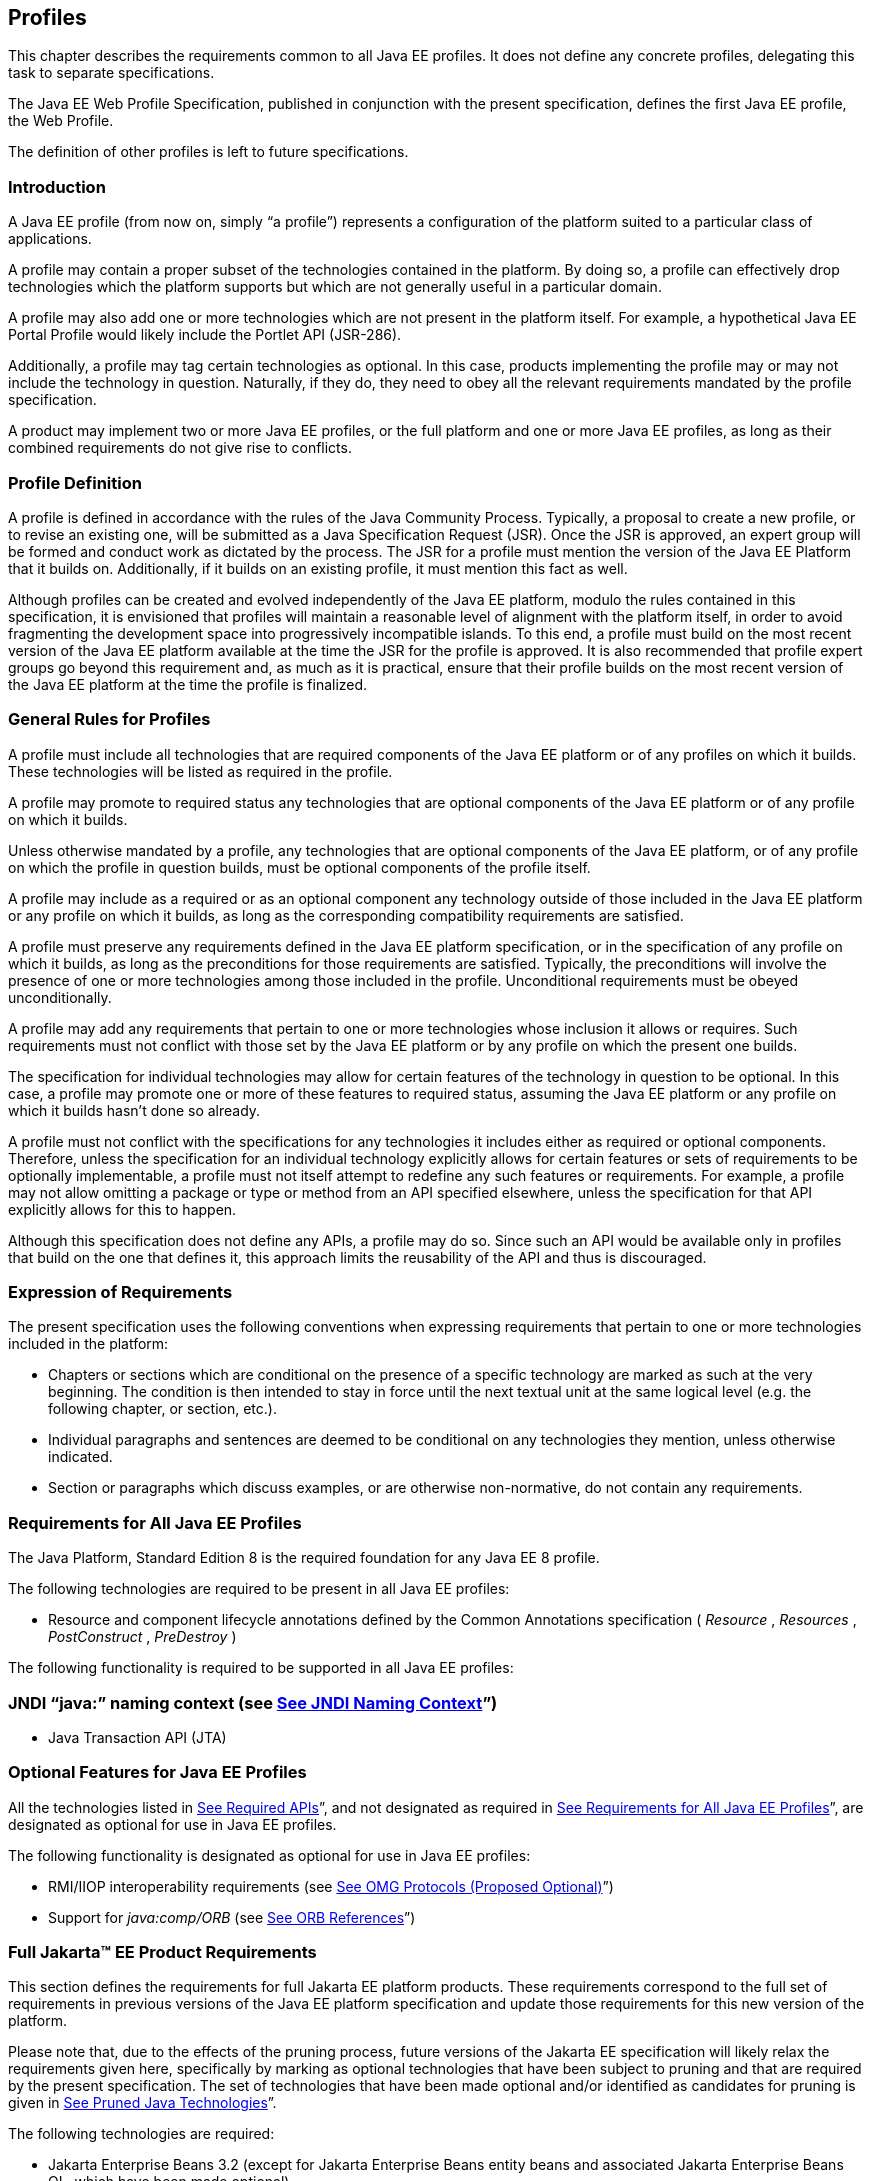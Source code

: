 == [[a3212]]Profiles

This chapter describes the requirements
common to all Java EE profiles. It does not define any concrete
profiles, delegating this task to separate specifications.

The Java EE Web Profile Specification,
published in conjunction with the present specification, defines the
first Java EE profile, the Web Profile.

The definition of other profiles is left to
future specifications.

=== Introduction

A Java EE profile (from now on, simply “a
profile”) represents a configuration of the platform suited to a
particular class of applications.

A profile may contain a proper subset of the
technologies contained in the platform. By doing so, a profile can
effectively drop technologies which the platform supports but which are
not generally useful in a particular domain.

A profile may also add one or more
technologies which are not present in the platform itself. For example,
a hypothetical Java EE Portal Profile would likely include the Portlet
API (JSR-286).

Additionally, a profile may tag certain
technologies as optional. In this case, products implementing the
profile may or may not include the technology in question. Naturally, if
they do, they need to obey all the relevant requirements mandated by the
profile specification.

A product may implement two or more Java EE
profiles, or the full platform and one or more Java EE profiles, as long
as their combined requirements do not give rise to conflicts.

=== Profile Definition

A profile is defined in accordance with the
rules of the Java Community Process. Typically, a proposal to create a
new profile, or to revise an existing one, will be submitted as a Java
Specification Request (JSR). Once the JSR is approved, an expert group
will be formed and conduct work as dictated by the process. The JSR for
a profile must mention the version of the Java EE Platform that it
builds on. Additionally, if it builds on an existing profile, it must
mention this fact as well.

Although profiles can be created and evolved
independently of the Java EE platform, modulo the rules contained in
this specification, it is envisioned that profiles will maintain a
reasonable level of alignment with the platform itself, in order to
avoid fragmenting the development space into progressively incompatible
islands. To this end, a profile must build on the most recent version of
the Java EE platform available at the time the JSR for the profile is
approved. It is also recommended that profile expert groups go beyond
this requirement and, as much as it is practical, ensure that their
profile builds on the most recent version of the Java EE platform at the
time the profile is finalized.

=== General Rules for Profiles

A profile must include all technologies that
are required components of the Java EE platform or of any profiles on
which it builds. These technologies will be listed as required in the
profile.

A profile may promote to required status any
technologies that are optional components of the Java EE platform or of
any profile on which it builds.

Unless otherwise mandated by a profile, any
technologies that are optional components of the Java EE platform, or of
any profile on which the profile in question builds, must be optional
components of the profile itself.

A profile may include as a required or as an
optional component any technology outside of those included in the Java
EE platform or any profile on which it builds, as long as the
corresponding compatibility requirements are satisfied.

A profile must preserve any requirements
defined in the Java EE platform specification, or in the specification
of any profile on which it builds, as long as the preconditions for
those requirements are satisfied. Typically, the preconditions will
involve the presence of one or more technologies among those included in
the profile. Unconditional requirements must be obeyed unconditionally.

A profile may add any requirements that
pertain to one or more technologies whose inclusion it allows or
requires. Such requirements must not conflict with those set by the Java
EE platform or by any profile on which the present one builds.

The specification for individual technologies
may allow for certain features of the technology in question to be
optional. In this case, a profile may promote one or more of these
features to required status, assuming the Java EE platform or any
profile on which it builds hasn’t done so already.

A profile must not conflict with the
specifications for any technologies it includes either as required or
optional components. Therefore, unless the specification for an
individual technology explicitly allows for certain features or sets of
requirements to be optionally implementable, a profile must not itself
attempt to redefine any such features or requirements. For example, a
profile may not allow omitting a package or type or method from an API
specified elsewhere, unless the specification for that API explicitly
allows for this to happen.

Although this specification does not define
any APIs, a profile may do so. Since such an API would be available only
in profiles that build on the one that defines it, this approach limits
the reusability of the API and thus is discouraged.

=== Expression of Requirements

The present specification uses the following
conventions when expressing requirements that pertain to one or more
technologies included in the platform:

* Chapters or sections which are conditional
on the presence of a specific technology are marked as such at the very
beginning. The condition is then intended to stay in force until the
next textual unit at the same logical level (e.g. the following chapter,
or section, etc.).
* Individual paragraphs and sentences are
deemed to be conditional on any technologies they mention, unless
otherwise indicated.
* Section or paragraphs which discuss
examples, or are otherwise non-normative, do not contain any
requirements.

=== [[a3240]]Requirements for All Java EE Profiles

The Java Platform, Standard Edition 8 is the
required foundation for any Java EE 8 profile.

The following technologies are required to be
present in all Java EE profiles:

* Resource and component lifecycle
annotations defined by the Common Annotations specification ( _Resource_
, _Resources_ , _PostConstruct_ , _PreDestroy_ )

The following functionality is required to be
supported in all Java EE profiles:

=== JNDI “java:” naming context (see link:#a607[See JNDI Naming Context]”)

* Java Transaction API (JTA)

=== Optional Features for Java EE Profiles

All the technologies listed in
link:#a2136[See Required APIs]”, and
not designated as required in
link:#a3240[See Requirements for All
Java EE Profiles]”, are designated as optional for use in Java EE
profiles.

The following functionality is designated as
optional for use in Java EE profiles:

* RMI/IIOP interoperability requirements (see
link:#a2875[See OMG Protocols (Proposed
Optional)]”)
* Support for _java:comp/ORB_ (see
link:#a1385[See ORB References]”)

=== [[a3252]]Full Jakarta™ EE Product Requirements

This section defines the requirements for
full Jakarta EE platform products. These requirements correspond to the
full set of requirements in previous versions of the Java EE platform
specification and update those requirements for this new version of the
platform.

Please note that, due to the effects of the
pruning process, future versions of the Jakarta EE specification will
likely relax the requirements given here, specifically by marking as
optional technologies that have been subject to pruning and that are
required by the present specification. The set of technologies that have
been made optional and/or identified as candidates for pruning is given
in link:#a2331[See Pruned Java
Technologies]”.

The following technologies are required:

* Jakarta Enterprise Beans 3.2 (except for Jakarta Enterprise Beans entity beans and
associated Jakarta Enterprise Beans QL, which have been made optional)
* Jakarta Servlet 4.0
* Jakarta Server Pages 2.3
* Jakarta Expression Language 3.0
* Jakarta Messaging 2.0
* Jakarta Transactions 1.2
* Jakarta Mail 1.6
* Jakarta Connectors 1.7
* Jakarta XML Web Services 1.4
* Jakarta RESTful Web Services 2.1
* Jakarta WebSocket 1.1
* Jakarta JSON Processing 1.1
* Jakarta JSON Binding 1.0
* Jakarta Concurrency 1.0
* Jakarta Batch 1.0
* Jakarta Management 1.1
* Jakarta Authorization 1.5
* Jakarta Authentication 1.1
* Jakarta Security 1.0
* Jakarta Debugging Support for Other Languages 1.0
* Jakarta Standard Tag Library 1.2
* Jakarta Web Services Metadata 2.1
* Jakarta Server Faces 2.3
* Jakarta Annotations 1.3
* Jakarta Persistence 2.2
* Jakarta Bean Validation 2.0
* Jakarta Managed Beans 1.0
* Jakarta Interceptors 1.2
* Jakarta Contexts and Dependency Injection 2.0
* Jakarta Dependency Injection 1.0



The following technologies are optional:

* Jakarta Enterprise Beans 3.2 and earlier entity beans and associated Jakarta Enterprise Beans QL
* Jakarta XML RPC 1.1
* Jakarta XML Registries 1.0
* Jakarta Deployment 1.2



=== [[a3294]]Application Clients

This chapter describes application clients
in the Java™ Platform, Enterprise Edition (Java EE).

A full Java EE product must support the
application client container as described in this chapter. A Java EE
profile may or may not require support for the application client
container.

=== Overview

Application clients are first tier client
programs that execute in their own Java™ virtual machines. Application
clients follow the model for Java technology-based applications: they
are invoked at their _main_ method and run until the virtual machine is
terminated. However, like other Java EE application components,
application clients depend on a container to provide system services.
The application client container may be very light-weight compared to
other Java EE containers, providing only the security and deployment
services described below

=== Security

The Java EE authentication requirements for
application clients are the same as for other Java EE components, and
the same authentication techniques may be used as for other Java EE
application components.

No authentication is necessary when accessing
unprotected web resources. When accessing protected web resources, the
usual varieties of authentication may be used, namely HTTP Basic
authentication, SSL client authentication, or HTTP Login Form
authentication. Lazy authentication may be used.

Authentication is required when accessing
protected enterprise beans. The authentication mechanisms for enterprise
beans include those required in the EJB specification for enterprise
bean interoperability. Lazy authentication may be used.

An application client makes use of an
authentication service provided by the application client container for
authenticating its users. The container’s service may be integrated with
the native platform’s authentication system, so that a single signon
capability is employed. The container may authenticate the user when the
application is started, or it may use lazy authentication,
authenticating the user when a protected resource is accessed. This
specification does not describe the technique used to authenticate the
user, although a later version may do so.

If the container interacts with the user to
gather authentication data, the container must provide an appropriate
user interface. In addition, an application client may provide a class
that implements the _javax.security.auth.callback.CallbackHandler_
interface and specify the class name in its deployment descriptor (see
link:#a3399[See Java EE Application
Client XML Schema]” for details). The Deployer may override the callback
handler specified by the application and use the container’s default
authentication user interface instead.

If a callback handler is configured by the
Deployer, the application client container must instantiate an object of
this class and use it for all authentication interactions with the user.
The application’s callback handler must fully support _Callback_ objects
specified in the _javax.security.auth.callback_ package.

Note that when HTTP Login Form authentication is
used, the authentication user interface provided by the server (in the
form of an HTML page delivered in response to an HTTP request) must be
displayed by the application client.

Application clients typically execute in an
environment with a SecurityManager installed, and have similar security
permission requirements as servlets. The security permission
requirements are described fully in
link:#a2339[See Java Platform, Standard
Edition (Java SE) Requirements].”

=== Transactions

Application clients are not required to have
direct access to the transaction facilities of the Java EE platform. A
Java EE product is not required to provide a JTA _UserTransaction_
object for use by application clients. Application clients can invoke
enterprise beans that start transactions, and they can use the
transaction facilities of the JDBC API. If a JDBC API transaction is
open when an application client invokes an enterprise bean, the
transaction context is not required to be propagated to the EJB server.

=== Resources, Naming, and Injection

As with all Java EE components, application
clients use JNDI to look up enterprise beans, get access to resource
managers, reference configurable parameters set at deployment time, and
so on. Application clients use the _java:_ JNDI namespace to access
these items (see link:#a567[See
Resources, Naming, and Injection]” for details).

Injection is also supported for the
application client main class. Because the application client container
does not create instances of the application client main class, but
merely loads the class and invokes the static _main_ method, injection
into the application client class uses _static_ fields and methods,
unlike other Java EE components. Injection occurs before the _main_
method is called.

=== Application Programming Interfaces

Application clients have all the facilities of
the JavaTM Platform, Standard Edition (subject to security
restrictions), as well as various standard extensions, as described in
Chapter EE.6 “Application Programming Interface.” Each application
client executes in its own Java virtual machine. Application clients
start execution at the _main_ method of the class specified in the
_Main-Class_ attribute in the manifest file of the application client’s
JAR file (although note that application client container code will
typically execute before the application client itself, in order to
prepare the environment of the container, install a _SecurityManager_ ,
initialize the name service client library, and so on).

=== [[a3315]]Packaging and Deployment

Application clients are packaged in JAR format
files with a _.jar_ extension and may include a deployment descriptor
similar to other Java EE application components. The deployment
descriptor describes the enterprise beans, web services, and other types
of external resources referenced by the application. If the deployment
descriptor is not included, or is included but not marked
_metadata-complete_ , annotations on the main class of the application
client may also be used to describe the resources needed by the
application. As with other Java EE application components, access to
resources must be configured at deployment time, names assigned for
enterprise beans and resources, and so on.

The following table describes the cases the
deployment tool must consider when deciding whether or not to process
annotations on the application client main class. Whether or not to
process annotations depends on the presence and version of the
deployment descriptor and the setting of the _metadata-complete_
attribute.

=== [[a3318]]Deployment Descriptor Processing Requirements

Deployment descriptor

metadata-complete?

process annotations?

application-client_1_2

N/A

No

application-client_1_3

N/A

No

application-client_1_4

N/A

No

application-client_5

Yes

No

application-client_5

No

Yes

application-client_6

Yes

No

application-client_6

No

Yes

application-client_7

Yes

No

application-client_7

No

Yes

application-client_8

Yes

No

application-client_8

No

Yes

none

N/A

Yes

The _metadata-complete_ attribute defines
whether the application client deployment descriptor is complete, or
whether the class files available to the application client module
should be examined for annotations that specify deployment information.
Deployment information, in this sense, refers to any information that
could have been specified by the application client deployment
descriptor for the module.

If the value of the _metadata-complete_
attribute is specified as _“true”_ , the deployment tool must ignore any
annotations that specify such deployment information in the class files
packaged in the application client jar file. Such annotations must also
be ignored when processing the class files that are available to the
application client module for the deployment of this module according to
link:#a3179[See Deploying a Java EE
Application]”.

Note that a _"true"_ value for the
_metadata-complete_ attribute does _not_ preempt the processing of _all_
annotations, only those that specify deployment information.

The list of annotations to which the
_metadata-complete_ attribute applies currently includes the following:



*  _javax.annotation.PostConstruct_
*  _javax.annotation.PreDestroy_
*  _javax.annotation.Resource_
*  _javax.annotation.Resources_
*
_javax.annotation.sql.DataSourceDefinition_
*
_javax.annotation.sql.DataSourceDefinitions_

 __

*  _javax.ejb.EJB_
*  _javax.ejb.EJBs_

 __

*  _javax.jms.JMSConnectionFactoryDefinition_
*
_javax.jms.JMSConnectionFactoryDefinitions_
*  _javax.jms.JMSDestinationDefinition_
*  _javax.jms.JMSDestinationDefinitions_

 __

*  _javax.mail.MailSessionDefinition_
*  _javax.mail.MailSessionDefinitions_

 __

*  _javax.persistence.PersistenceUnit_
*  _javax.persistence.PersistenceUnits_

 __

*
_javax.resource.AdministeredObjectDefinition_
*
_javax.resource.AdministeredObjectDefinitions_
*
_javax.resource.ConnectionFactoryDefinition_
*
_javax.resource.ConnectionFactoryDefinitions_

 __

* All annotations in the following packages:
*  _javax.jws_
* javax.jws.soap
* javax.xml.ws
* javax.xml.ws.soap
* javax.xml.ws.spi

 __

If the _metadata-complete_ attribute is not
specified or its value is _"false"_ , the deployment tool must examine
the class files for all such annotations.

The tool used to deploy an application client
to the client machine, and the mechanism used to install the application
client, is not specified. Very sophisticated Java EE products may allow
the application client to be deployed on a Java EE server and
automatically made available to some set of (usually intranet) clients.
Other Java EE products may require the Java EE application bundle
containing the application client to be manually deployed and installed
on each client machine. And yet another approach would be for the
deployment tool on the Java EE server to produce an installation package
that could be used by each client to install the application client.
There are many possibilities here and this specification doesn’t
prescribe any one. It only defines the package format for the
application client and the things that must be possible during the
deployment process.

How an application client is invoked by an end
user is unspecified. Typically a Java EE Product Provider will provide
an application launcher that integrates with the application client
machine’s native operating system, but the level of such integration is
unspecified.

=== [[a3399]]Java EE Application Client XML Schema

The XML grammar for a Java EE application client
deployment descriptor is defined by the Java EE application-client
schema. The root element of the deployment descriptor for an application
client is _application-client_ . The content of the XML elements is in
general case sensitive. This means, for example, that
_<res-auth>Container</res-auth>_ must be used, rather than
_<res-auth>container</res-auth>_ .

All valid _application-client_ deployment
descriptors must conform to the XML Schema definition, or to a DTD or
schema definition from a previous version of this specification. (See
link:#a3447[See Previous Version
Deployment Descriptors].”) The deployment descriptor must be named
_META-INF/application-client.xml_ in the application client’s _.jar_
file. Note that this name is case-sensitive.


_link:#a3404[See Java EE Application
Client XML Schema Structure]_ shows the structure of the Java EE
application-client XML Schema. The Java EE application-client XML Schema
is located at
_http://xmlns.jcp.org/xml/ns/javaee/application-client_8.xsd_ .



image:Platform_Spec-12.png[image]

=== [[a3404]]Java EE Application Client XML Schema Structure
